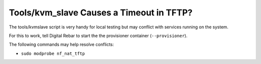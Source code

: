 Tools/kvm_slave Causes a Timeout in TFTP?
=========================================

The tools/kvmslave script is very handy for local testing but may conflict with services running on the system.

For this to work, tell Digital Rebar to start the the provisioner container (``--provisioner``).

The following commands may help resolve conflicts:

* ``sudo modprobe nf_nat_tftp``

